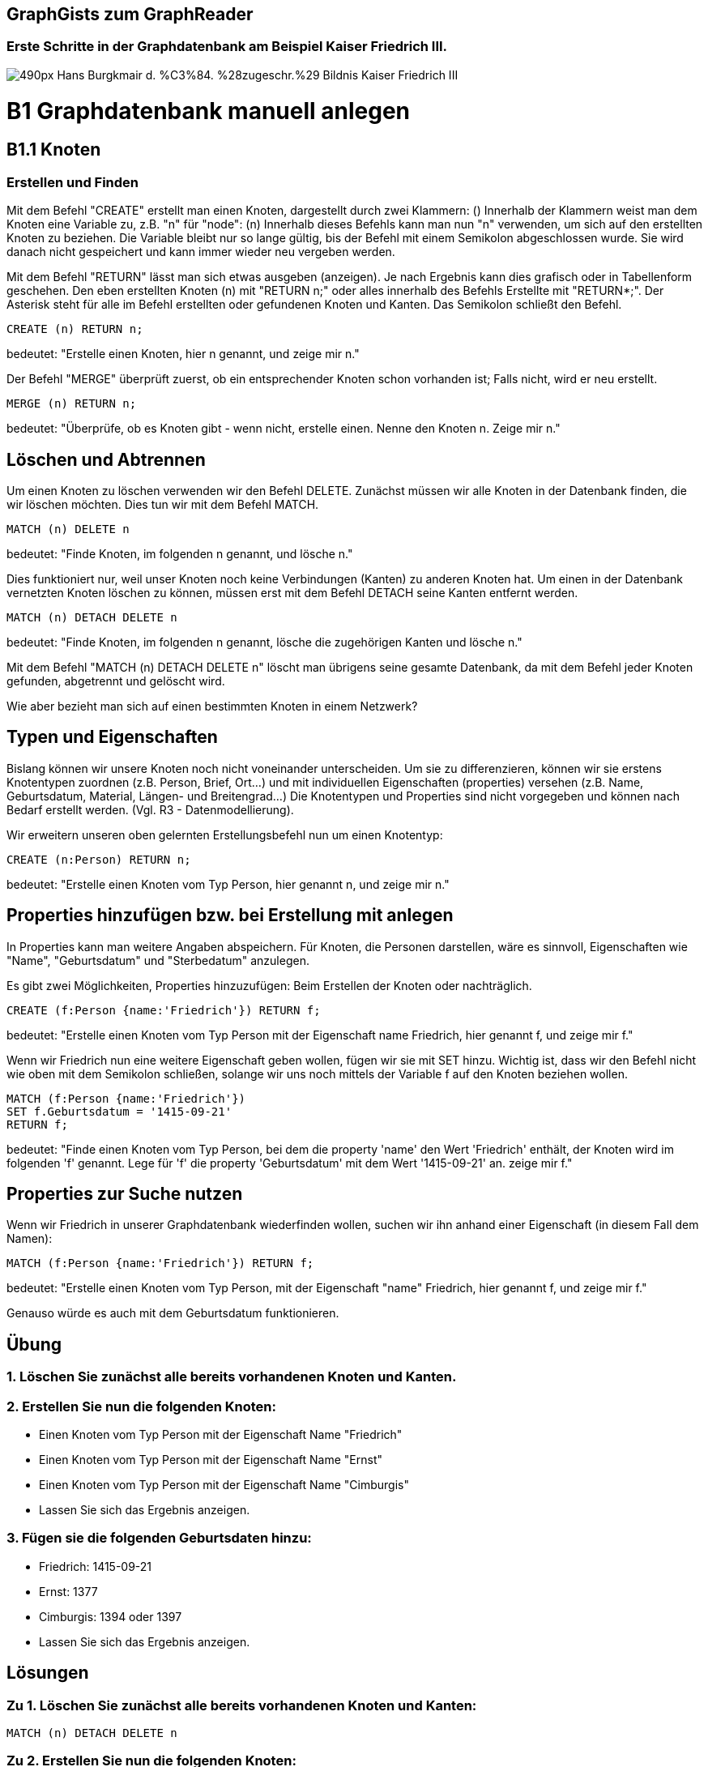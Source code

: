 == GraphGists zum GraphReader
:author: Andreas Kuczera
:twitter: andreaskuczera
:tags: Graph Technologies, Digital Humanities, Medieval History
:neo4j-version: 3.5

=== Erste Schritte in der Graphdatenbank am Beispiel Kaiser Friedrich III.

image::https://upload.wikimedia.org/wikipedia/commons/thumb/7/79/Hans_Burgkmair_d._%C3%84._%28zugeschr.%29_-_Bildnis_Kaiser_Friedrich_III.jpg/490px-Hans_Burgkmair_d._%C3%84._%28zugeschr.%29_-_Bildnis_Kaiser_Friedrich_III.jpg[]

= B1 Graphdatenbank manuell anlegen
== B1.1 Knoten 
=== Erstellen und Finden
Mit dem Befehl "CREATE" erstellt man einen Knoten, dargestellt durch zwei Klammern: () 
Innerhalb der Klammern weist man dem Knoten eine Variable zu, z.B. "n" für "node": (n) 
Innerhalb dieses Befehls kann man nun "n" verwenden, um sich auf den erstellten Knoten zu beziehen. Die Variable bleibt nur so lange gültig, bis der Befehl mit einem Semikolon abgeschlossen wurde. Sie wird danach nicht gespeichert und kann immer wieder neu vergeben werden.

Mit dem Befehl "RETURN" lässt man sich etwas ausgeben (anzeigen). Je nach Ergebnis kann dies grafisch oder in Tabellenform geschehen.
Den eben erstellten Knoten (n) mit "RETURN n;" oder alles innerhalb des Befehls Erstellte mit "RETURN*;". Der Asterisk steht für alle im Befehl erstellten oder gefundenen Knoten und Kanten.  
Das Semikolon schließt den Befehl. 

[source,cypher]
----
CREATE (n) RETURN n;
----
bedeutet: "Erstelle einen Knoten, hier n genannt, und zeige mir n."

Der Befehl "MERGE" überprüft zuerst, ob ein entsprechender Knoten schon vorhanden ist; Falls nicht, wird er neu erstellt. 

[source,cypher]
----
MERGE (n) RETURN n; 
----

bedeutet: "Überprüfe, ob es Knoten gibt - wenn nicht, erstelle einen. Nenne den Knoten n. Zeige mir n."

== Löschen und Abtrennen
Um einen Knoten zu löschen verwenden wir den Befehl DELETE. Zunächst müssen wir alle Knoten in der Datenbank finden, die wir löschen möchten. Dies tun wir mit dem Befehl MATCH. 

[source,cypher]
----
MATCH (n) DELETE n 
----
bedeutet: "Finde Knoten, im folgenden n genannt, und lösche n." 

Dies funktioniert nur, weil unser Knoten noch keine Verbindungen (Kanten) zu anderen Knoten hat. Um einen in der Datenbank vernetzten Knoten löschen zu können, müssen erst mit dem Befehl DETACH seine Kanten entfernt werden. 

[source,cypher]
----
MATCH (n) DETACH DELETE n 
----
bedeutet: "Finde Knoten, im folgenden n genannt, lösche die zugehörigen Kanten und lösche n." 

Mit dem Befehl "MATCH (n) DETACH DELETE n" löscht man übrigens seine gesamte Datenbank, da mit dem Befehl jeder Knoten gefunden, abgetrennt und gelöscht wird. 

Wie aber bezieht man sich auf einen bestimmten Knoten in einem Netzwerk? 

== Typen und Eigenschaften
Bislang können wir unsere Knoten noch nicht voneinander unterscheiden. 
Um sie zu differenzieren, können wir sie erstens Knotentypen zuordnen (z.B. Person, Brief, Ort…) und mit individuellen Eigenschaften (properties) versehen (z.B. Name, Geburtsdatum, Material, Längen- und Breitengrad…)
Die Knotentypen und Properties sind nicht vorgegeben und können nach Bedarf erstellt werden. (Vgl. R3 - Datenmodellierung). 

Wir erweitern unseren oben gelernten Erstellungsbefehl nun um einen Knotentyp:

[source,cypher]
----
CREATE (n:Person) RETURN n;
----
bedeutet: "Erstelle einen Knoten vom Typ Person, hier genannt n, und zeige mir n." 

== Properties hinzufügen bzw. bei Erstellung mit anlegen
In Properties kann man weitere Angaben abspeichern. Für Knoten, die Personen darstellen, wäre es sinnvoll, Eigenschaften wie "Name", "Geburtsdatum" und "Sterbedatum" anzulegen. 

Es gibt zwei Möglichkeiten, Properties hinzuzufügen: Beim Erstellen der Knoten oder nachträglich. 

[source,cypher]
----
CREATE (f:Person {name:'Friedrich'}) RETURN f; 
----
bedeutet: "Erstelle einen Knoten vom Typ Person mit der Eigenschaft name Friedrich, hier genannt f, und zeige mir f." 

Wenn wir Friedrich nun eine weitere Eigenschaft geben wollen, fügen wir sie mit SET hinzu. Wichtig ist, dass wir den Befehl nicht wie oben mit dem Semikolon schließen, solange wir uns noch mittels der Variable f auf den Knoten beziehen wollen. 

[source,cypher]
----
MATCH (f:Person {name:'Friedrich'}) 
SET f.Geburtsdatum = '1415-09-21'
RETURN f; 
----
bedeutet: "Finde einen Knoten vom Typ Person, bei dem die property 'name' den Wert 'Friedrich' enthält, der Knoten wird im folgenden 'f' genannt. Lege für 'f' die property 'Geburtsdatum' mit dem Wert '1415-09-21' an. zeige mir f."

== Properties zur Suche nutzen
Wenn wir Friedrich in unserer Graphdatenbank wiederfinden wollen, suchen wir ihn anhand einer Eigenschaft (in diesem Fall dem Namen): 

[source,cypher]
----
MATCH (f:Person {name:'Friedrich'}) RETURN f; 
----
bedeutet: "Erstelle einen Knoten vom Typ Person, mit der Eigenschaft "name" Friedrich, hier genannt f, und zeige mir f." 

Genauso würde es auch mit dem Geburtsdatum funktionieren.  

== Übung
=== 1. Löschen Sie zunächst alle bereits vorhandenen Knoten und Kanten.

=== 2. Erstellen Sie nun die folgenden Knoten: 
* Einen Knoten vom Typ Person mit der Eigenschaft Name "Friedrich"
* Einen Knoten vom Typ Person mit der Eigenschaft Name "Ernst" 
* Einen Knoten vom Typ Person mit der Eigenschaft Name "Cimburgis" 
* Lassen Sie sich das Ergebnis anzeigen.

=== 3. Fügen sie die folgenden Geburtsdaten hinzu: 
* Friedrich: 1415-09-21 
* Ernst: 1377
* Cimburgis: 1394 oder 1397
* Lassen Sie sich das Ergebnis anzeigen.

== Lösungen

=== Zu 1. Löschen Sie zunächst alle bereits vorhandenen Knoten und Kanten:
[source,cypher]
----
MATCH (n) DETACH DELETE n 
----

=== Zu 2. Erstellen Sie nun die folgenden Knoten: 
[source,cypher]
----
CREATE (f:Person {name:'Friedrich'}) 
CREATE (e:Person {name:'Ernst'}) 
CREATE (c:Person {name:'Cymburgis'}) 
RETURN *;
----

=== Zu 3. Fügen sie die folgenden Geburtsdaten hinzu: 

[source,cypher]
----
MATCH (f:Person {name:'Friedrich'}) 
SET f.Geburtsdatum = '1377'

MATCH (e:Person {name:'Ernst'}) 
SET e.Geburtsdatum = '1415-09-21'

MATCH (c:Person {name:'Cymburgis'}) 
SET f.Geburtsdatum = '1394'
RETURN *;
----

== B1.2 Kanten
=== Erstellen und Finden
Eine Kante (Verbindung,Beziehung) zwischen zwei Knoten wird in Cypher mit einem Pfeil dargestellt: +++-->+++  
Die Kante hat immer eine Richtung. 
Desweiteren muss auch der Kantentyp angegeben werden. +++-[:KIND_VON]->+++

Kanten werden, genau wie Knoten, mit den Befehlen CREATE oder MERGE erstellt und mit MATCH in der Datenbank gesucht. 

Eine Kante zwischen zwei Knoten sieht in Cypher folgendermaßen aus:
[source,cypher]
----
(f)-[:KIND_VON]->(e) 
----

Um eine Kante zu erstellen, müssen wir die entsprechenden Knoten mit MERGE oder CREATE erstellen bzw. mit MERGE oder MATCH aus der Datenbank aufrufen. MERGE ist bei kleinen Datenmengen immer der sicherste Weg. 

== Beispiel 1
[source,cypher]
----
MERGE (f:Person {name:'Friedrich'}) 
MERGE (c:Person {name:'Cimburgis'}) 
MERGE (e:Person {name:'Ernst'}) 

CREATE (f)-[:KIND_VON]->(c) 
CREATE (f)-[:KIND_VON]->(e) 
RETURN *;
----
bedeutet: 
Finde oder erstelle einen Knoten vom Typ Person mit der property name "Friedrich", im Folgenden f genannt. 
Finde oder erstelle einen Knoten vom Typ Person mit der property name "Cimburgis", im Folgenden c genannt
Finde oder erstelle einen Knoten vom Typ Person mit der property name "Ernst", im Folgenden e genannt. 
Erstelle eine Kante vom Typ "Kind von" von f zu c. 
Erstelle eine Kante vom Typ "Kind von" von f zu e. 
Zeige mir alles, das gerade gefunden bzw. erstellt wurde.

== Beispiel 2
[source,cypher]
----
MERGE (c:Person {name:'Cimburgis'}) 
MERGE (e:Person {name:'Ernst'}) 
CREATE (e)-[:VERHEIRATET_MIT]->(c) 
CREATE (c)-[:VERHEIRATET_MIT]->(e) 
RETURN *;
----
bedeutet:
Finde oder erstelle einen Knoten vom Typ "person", hier c genannt, bei der die property name "Cimburgis" ist. 
Finde oder erstelle einen Knoten vom Typ "person", hier e genannt, bei der die property name "Ernst" ist. 
Erstelle eine Kante vom Typ "verheiratet mit" von e zu c. 
Erstelle eine Kante vom Typ "verheiratet mit" von c zu e. 
Zeige mir alles, das gerade gefunden bzw. erstellt wurde. 

❢ Übrigens: Da Kanten in Cypher immer eine Richtung haben, eine Ehe aber auf Gegenseitigkeit basiert, erstellen wir "VERHEIRATET_MIT"-Kanten doppelt, also in jede Richtung einmal. 

== Übung
.Erstellen Sie nun mithilfe der Befehle MERGE, MATCH und CREATE folgende Kanten und, falls noch nicht vorhanden, die dafür benötigten Knoten: 
* Eleonore ist mit Friedrich verheiratet 
* Friedrich ist mit Eleonore verheiratet 
* Kunigunde ist ein Kind von Friedrich 
* Kunigunde ist ein Kind von Eleonore 
* Maximilian ist ein Kind von Friedrich 
* Maximilian ist ein Kind von Kunigunde 

== Lösung

[source,cypher]
----
MERGE (f:Person {name:'Friedrich'}) 
MERGE (e:Person {name:'Eleonore'}) 
MERGE (k:Person {name:'Kunigunde'}) 
MERGE (m:Person {name:'Maximilian'}) 

CREATE (f)-[:VERHEIRATET_MIT]->(e) 
CREATE (e)-[:VERHEIRATET_MIT]->(f) 

CREATE (k)-[:KIND_VON]->(f) 
CREATE (k)-[:KIND_VON]->(e) 

CREATE (m)-[:KIND_VON]->(f) 
CREATE (m)-[:KIND_VON]->(e) 

RETURN *;
----

== B 1.3 Wiederholung
[horizontal]
.Sie haben nun gelernt:
|Begriff|Erklärung|
|------|---------------|
|Knoten|(variable:typ {property})|
Kanten :: +++-[:typ]->+++
MATCH :: finde
CREATE :: erstelle
MERGE :: finde, wenn nicht vorhanden erstelle
SET :: füge property hinzu
RETURN :: zeige an
DETACH :: trenne ab
DELETE :: lösche 
* :: alles diesem Befehl Erstellte oder Gefundene 
; :: Ende des Befehls
